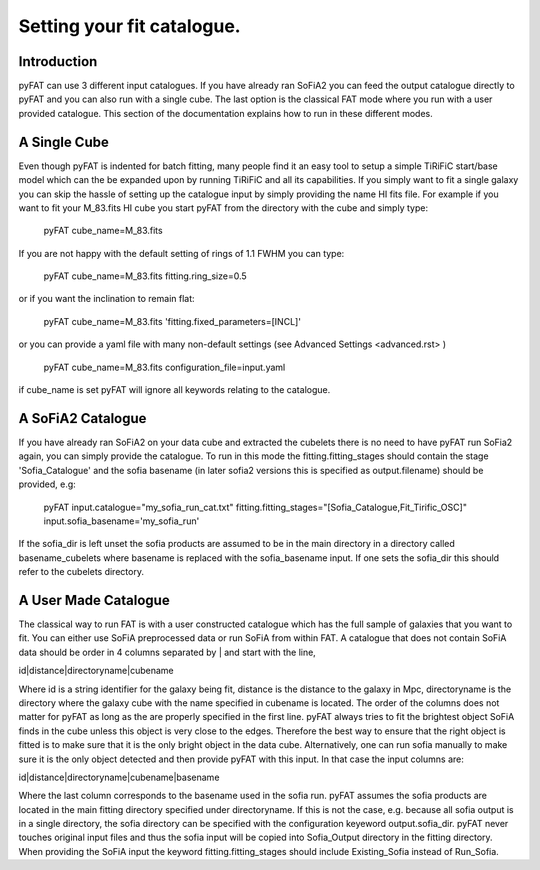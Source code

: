 Setting your fit catalogue.
=================================

Introduction
------------
pyFAT can use 3 different input catalogues. If you have already ran SoFiA2 you can feed the output catalogue directly to pyFAT and you can also run with a single cube. The last option is the classical FAT mode where you run with a user provided catalogue. This section of the documentation explains how to run in these different modes.

A Single Cube
-------------
Even though pyFAT is indented for batch fitting, many people find it an easy tool to setup a simple TiRiFiC start/base model which can the be expanded upon by running TiRiFiC and all its capabilities.
If you simply want to fit a single galaxy you can skip the hassle of setting up the catalogue input by simply providing the name HI fits file.
For example if you want to fit your M_83.fits HI cube you start pyFAT from the directory with the cube and simply type:

  pyFAT cube_name=M_83.fits

If you are not happy with the default setting of rings of 1.1 FWHM you can type:

  pyFAT cube_name=M_83.fits fitting.ring_size=0.5

or if you want the inclination to remain flat:

  pyFAT cube_name=M_83.fits 'fitting.fixed_parameters=[INCL]'

or you can provide a yaml file with many non-default settings (see Advanced Settings <advanced.rst> )

  pyFAT cube_name=M_83.fits configuration_file=input.yaml

if cube_name is set pyFAT will ignore all keywords relating to the catalogue.

A SoFiA2 Catalogue
------------------
If you have already ran SoFiA2 on your data cube and extracted the cubelets there is no need to have pyFAT run SoFia2 again, you can simply provide the catalogue.
To run in this mode the fitting.fitting_stages should contain the stage 'Sofia_Catalogue' and the sofia basename (in later sofia2 versions this is specified as output.filename) should be provided, e.g:

  pyFAT input.catalogue="my_sofia_run_cat.txt" fitting.fitting_stages="[Sofia_Catalogue,Fit_Tirific_OSC]" input.sofia_basename='my_sofia_run'

If the sofia_dir is left unset the sofia products are assumed to be in the main directory in a directory called basename_cubelets where basename is replaced with the sofia_basename input. If one sets the sofia_dir this should refer to the cubelets directory.


A User Made Catalogue
---------------------
The classical way to run FAT is with a user constructed catalogue which has the full sample of galaxies that you want to fit. You can either use SoFiA preprocessed data or run SoFiA from within FAT. A catalogue that does not contain SoFiA data should be order in 4 columns separated by | and start with the line,

id|distance|directoryname|cubename

Where id is a string identifier for the galaxy being fit, distance is the distance to the galaxy in Mpc, directoryname is the directory where the galaxy cube with the name specified in cubename is located. The order of the columns does not matter for pyFAT as long as the are properly specified in the first line.
pyFAT always tries to fit the brightest object SoFiA finds in the cube unless this object is very close to the edges. Therefore the best way to ensure that the right object is fitted is to make sure that it is the only bright object in the data cube. Alternatively, one can run sofia manually to make sure it is the only object detected and then provide pyFAT with this input.
In that case the input columns are:

id|distance|directoryname|cubename|basename

Where the last column corresponds to the basename used in the sofia run. pyFAT assumes the sofia products are located in the main fitting directory specified under directoryname. If this is not the case, e.g. because all sofia output is in a single directory, the sofia directory can be specified with the configuration keyeword output.sofia_dir.
pyFAT never touches original input files and thus the sofia input will be copied into Sofia_Output directory in the fitting directory. When providing the SoFiA input the keyword fitting.fitting_stages should include Existing_Sofia instead of Run_Sofia.

